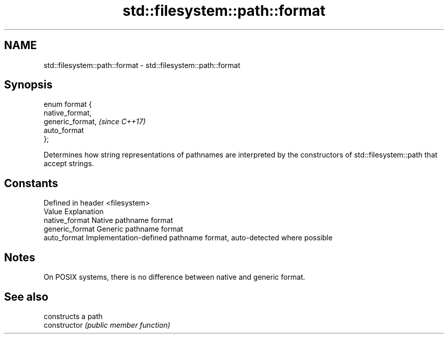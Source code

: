 .TH std::filesystem::path::format 3 "2020.03.24" "http://cppreference.com" "C++ Standard Libary"
.SH NAME
std::filesystem::path::format \- std::filesystem::path::format

.SH Synopsis

  enum format {
  native_format,
  generic_format,  \fI(since C++17)\fP
  auto_format
  };

  Determines how string representations of pathnames are interpreted by the constructors of std::filesystem::path that accept strings.

.SH Constants


  Defined in header <filesystem>
  Value          Explanation
  native_format  Native pathname format
  generic_format Generic pathname format
  auto_format    Implementation-defined pathname format, auto-detected where possible


.SH Notes

  On POSIX systems, there is no difference between native and generic format.

.SH See also


                constructs a path
  constructor   \fI(public member function)\fP





